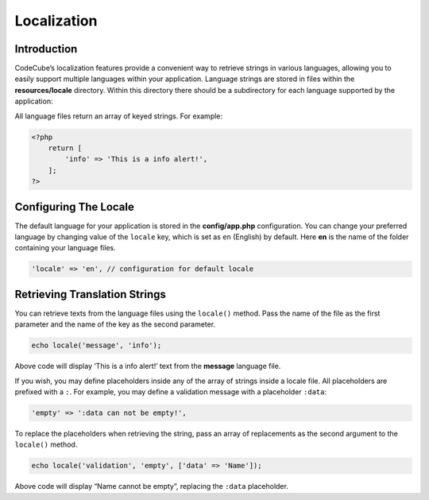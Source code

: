 Localization
============


Introduction
------------

CodeCube’s localization features provide a convenient way to retrieve strings in various languages, allowing you to easily support multiple languages within your application. Language strings are stored in files within the **resources/locale** directory. Within this directory there should be a subdirectory for each language supported by the application:

.. code-block:: text
   :caption: Locale Structure

    /resources
        /locale
            /en
                message.php
            /es
                message.php

All language files return an array of keyed strings. For example:

.. code-block:: text

    <?php
        return [
            'info' => 'This is a info alert!',
        ];
    ?>

Configuring The Locale
-----------------------

The default language for your application is stored in the **config/app.php** configuration. You can change your preferred language by changing value of the ``locale`` key, which is set as ``en`` (English) by default. Here **en** is the name of the folder containing your language files.

.. code-block:: text

    'locale' => 'en', // configuration for default locale

Retrieving Translation Strings
------------------------------

You can retrieve texts from the language files using the ``locale()`` method. Pass the name of the file as the first parameter and the name of the key as the second parameter.

.. code-block:: text

    echo locale('message', 'info');

Above code will display ‘This is a info alert!’ text from the **message** language file.

If you wish, you may define placeholders inside any of the array of strings inside a locale file. All placeholders are prefixed with a ``:``. For example, you may define a validation message with a placeholder ``:data``:

.. code-block:: text

    'empty' => ':data can not be empty!',

To replace the placeholders when retrieving the string, pass an array of replacements as the second argument to the ``locale()`` method.

.. code-block:: text

    echo locale('validation', 'empty', ['data' => 'Name']);

Above code will display “Name cannot be empty”, replacing the ``:data`` placeholder.
